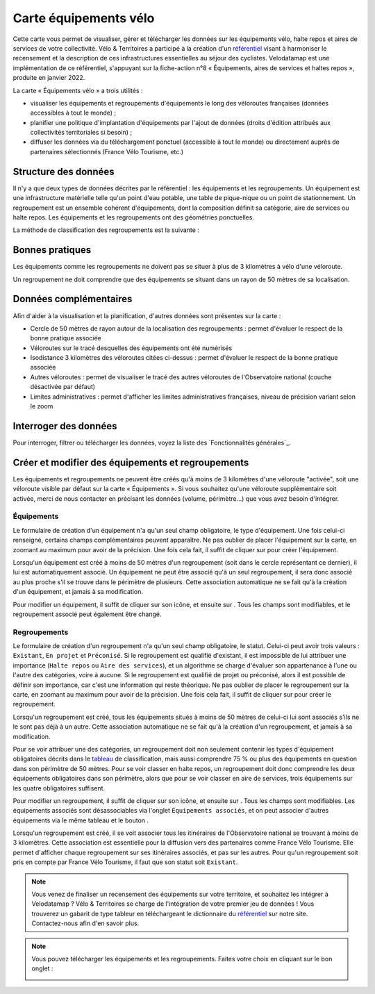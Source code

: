 Carte équipements vélo
======================

.. |ajouter| image:: images/icons/ajouter.png
            :height: 30

.. |modifier| image:: images/icons/modifier.png
            :height: 30

.. |ajouter_datatable| image:: images/icons/ajouter_datatable.png
            :height: 30

Cette carte vous permet de visualiser, gérer et télécharger les données sur les équipements vélo, halte repos et aires de services de votre collectivité.
Vélo & Territoires a participé à la création d'un `référentiel <https://www.velo-territoires.org/politiques-cyclables/data-velo-modeles-donnees/referentiel-donnees-equipements-velo/>`_ visant à harmoniser le recensement et la description de ces infrastructures essentielles au séjour des cyclistes. Velodatamap est une implémentation de ce référentiel, s'appuyant sur la fiche-action n°8 « Équipements, aires de services et haltes repos », produite en janvier 2022.

La carte « Équipements vélo » a trois utilités :

- visualiser les équipements et regroupements d'équipements le long des véloroutes françaises (données accessibles à tout le monde) ;
- planifier une politique d'implantation d'équipements par l'ajout de données (droits d'édition attribués aux collectivités territoriales si besoin) ;
- diffuser les données via du téléchargement ponctuel (accessible à tout le monde) ou directement auprès de partenaires sélectionnés (France Vélo Tourisme, etc.)

Structure des données
---------------------

Il n'y a que deux types de données décrites par le référentiel : les équipements et les regroupements.
Un équipement est une infrastructure matérielle telle qu'un point d'eau potable, une table de pique-nique ou un point de stationnement. Un regroupement est un ensemble cohérent d'équipements, dont la composition définit sa catégorie, aire de services ou halte repos.
Les équipements et les regroupements ont des géométries ponctuelles.

La méthode de classification des regroupements est la suivante :

.. _tableau:

.. image:: images/tableau_classification_regroupements.png
        :width: 600



Bonnes pratiques
----------------

Les équipements comme les regroupements ne doivent pas se situer à plus de 3 kilomètres à vélo d'une véloroute.

Un regroupement ne doit comprendre que des équipements se situant dans un rayon de 50 mètres de sa localisation.


Données complémentaires
-----------------------

Afin d'aider à la visualisation et la planification, d'autres données sont présentes sur la carte :

- Cercle de 50 mètres de rayon autour de la localisation des regroupements : permet d'évaluer le respect de la bonne pratique associée
- Véloroutes sur le tracé desquelles des équipements ont été numérisés
- Isodistance 3 kilomètres des véloroutes citées ci-dessus : permet d'évaluer le respect de la bonne pratique associée
- Autres véloroutes : permet de visualiser le tracé des autres véloroutes de l'Observatoire national (couche désactivée par défaut)
- Limites administratives : permet d'afficher les limites administratives françaises, niveau de précision variant selon le zoom


Interroger des données
----------------------

Pour interroger, filtrer ou télécharger les données, voyez la liste des `Fonctionnalités générales`_.


Créer et modifier des équipements et regroupements
--------------------------------------------------

Les équipements et regroupements ne peuvent être créés qu'à moins de 3 kilomètres d'une véloroute "activée", soit une véloroute visible par défaut sur la carte « Équipements ». Si vous souhaitez qu'une véloroute supplémentaire soit activée, merci de nous contacter en précisant les données (volume, périmètre...) que vous avez besoin d'intégrer.

Équipements
^^^^^^^^^^^

Le formulaire de création d'un équipement n'a qu'un seul champ obligatoire, le type d'équipement. Une fois celui-ci renseigné, certains champs complémentaires peuvent apparaître. Ne pas oublier de placer l'équipement sur la carte, en zoomant au maximum pour avoir de la précision. Une fois cela fait, il suffit de cliquer sur |ajouter| pour créer l'équipement.

Lorsqu'un équipement est créé à moins de 50 mètres d'un regroupement (soit dans le cercle représentant ce dernier), il lui est automatiquement associé. Un équipement ne peut être associé qu'à un seul regroupement, il sera donc associé au plus proche s'il se trouve dans le périmètre de plusieurs. Cette association automatique ne se fait qu'à la création d'un équipement, et jamais à sa modification.

.. only:: html

    .. figure:: images/gifs/creation_equipement.gif


Pour modifier un équipement, il suffit de cliquer sur son icône, et ensuite sur |modifier|. Tous les champs sont modifiables, et le regroupement associé peut également être changé.

Regroupements
^^^^^^^^^^^^^

Le formulaire de création d'un regroupement n'a qu'un seul champ obligatoire, le statut. Celui-ci peut avoir trois valeurs : ``Existant``, ``En projet`` et ``Préconisé``. Si le regroupement est qualifié d'existant, il est impossible de lui attribuer une importance (``Halte repos`` ou ``Aire des services``), et un algorithme se charge d'évaluer son appartenance à l'une ou l'autre des catégories, voire à aucune. Si le regroupement est qualifié de projet ou préconisé, alors il est possible de définir son importance, car c'est une information qui reste théorique. Ne pas oublier de placer le regroupement sur la carte, en zoomant au maximum pour avoir de la précision. Une fois cela fait, il suffit de cliquer sur |ajouter| pour créer le regroupement.

Lorsqu'un regroupement est créé, tous les équipements situés à moins de 50 mètres de celui-ci lui sont associés s'ils ne le sont pas déjà à un autre. Cette association automatique ne se fait qu'à la création d'un regroupement, et jamais à sa modification.

Pour se voir attribuer une des catégories, un regroupement doit non seulement contenir les types d'équipement obligatoires décrits dans le tableau_ de classification, mais aussi comprendre 75 % ou plus des équipements en question dans son périmètre de 50 mètres. Pour se voir classer en halte repos, un regroupement doit donc comprendre les deux équipements obligatoires dans son périmètre, alors que pour se voir classer en aire de services, trois équipements sur les quatre obligatoires suffisent. 

.. only:: html

    .. figure:: images/gifs/creation_regroupement.gif


Pour modifier un regroupement, il suffit de cliquer sur son icône, et ensuite sur |modifier|. Tous les champs sont modifiables. Les équipements associés sont désassociables via l'onglet ``Équipements associés``, et on peut associer d'autres équipements via le même tableau et le bouton |ajouter_datatable|.

Lorsqu'un regroupement est créé, il se voit associer tous les itinéraires de l'Observatoire national se trouvant à moins de 3 kilomètres. Cette association est essentielle pour la diffusion vers des partenaires comme France Vélo Tourisme. Elle permet d'afficher chaque regroupement sur ses itinéraires associés, et pas sur les autres. Pour qu'un regroupement soit pris en compte par France Vélo Tourisme, il faut que son statut soit ``Existant``.



.. note::
    Vous venez de finaliser un recensement des équipements sur votre territoire, et souhaitez les intégrer à Velodatamap ? Vélo & Territoires se charge de l'intégration de votre premier jeu de données ! Vous trouverez un gabarit de type tableur en téléchargeant le dictionnaire du `référentiel <https://www.velo-territoires.org/politiques-cyclables/data-velo-modeles-donnees/referentiel-donnees-equipements-velo/>`_ sur notre site. Contactez-nous afin d'en savoir plus.
    
    

.. note::
    Vous pouvez télécharger les équipements et les regroupements. Faites votre choix en cliquant sur le bon onglet :
    
    .. image:: images/onglets_requeteur_equipements.png
        :width: 600
